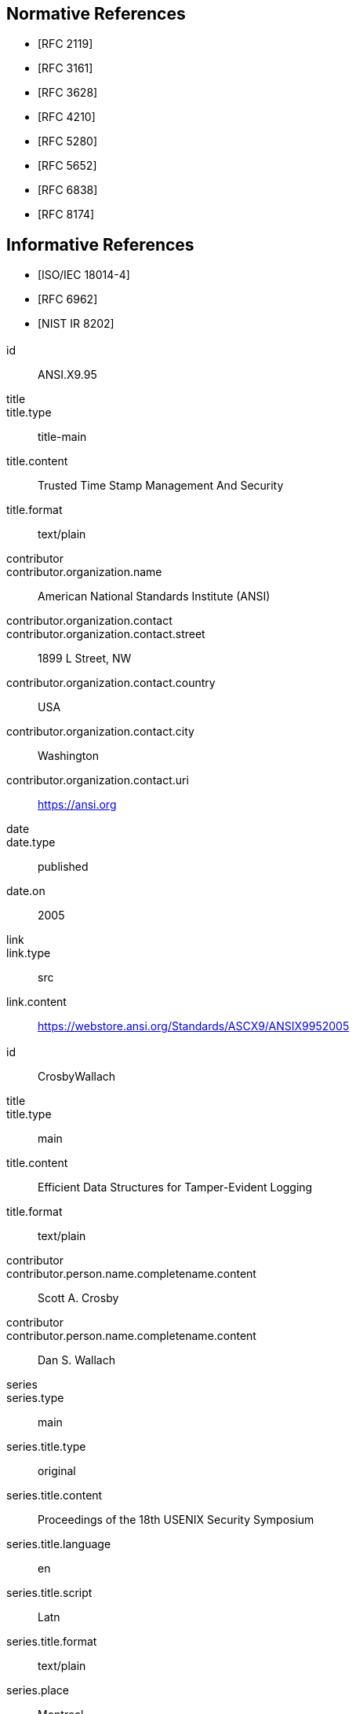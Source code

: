 
[bibliography]
== Normative References

* [[[RFC2119,RFC 2119]]]

* [[[RFC3161,RFC 3161]]]

* [[[RFC3628,RFC 3628]]]

* [[[RFC4210,RFC 4210]]]

* [[[RFC5280,RFC 5280]]]

* [[[RFC5652,RFC 5652]]]

* [[[RFC6838,RFC 6838]]]

* [[[RFC8174,RFC 8174]]]

[bibliography]
== Informative References

* [[[ISO.IEC.18014-4,ISO/IEC 18014-4]]]

* [[[RFC6962,RFC 6962]]]

* [[[NIST.IR.8202,NIST IR 8202]]]


[%bibitem]
=== {blank}
id:: ANSI.X9.95
title::
title.type:: title-main
title.content:: Trusted Time Stamp Management And Security
title.format:: text/plain
contributor::
contributor.organization.name:: American National Standards Institute (ANSI)
contributor.organization.contact::
contributor.organization.contact.street:: 1899 L Street, NW
contributor.organization.contact.country:: USA
contributor.organization.contact.city:: Washington
contributor.organization.contact.uri:: https://ansi.org
date::
date.type:: published
date.on:: 2005
link::
link.type:: src
link.content:: https://webstore.ansi.org/Standards/ASCX9/ANSIX9952005

[%bibitem]
=== {blank}
id:: CrosbyWallach
title::
title.type:: main
title.content:: Efficient Data Structures for Tamper-Evident Logging
title.format:: text/plain
contributor::
contributor.person.name.completename.content:: Scott A. Crosby
contributor::
contributor.person.name.completename.content:: Dan S. Wallach
series::
series.type:: main
series.title.type:: original
series.title.content:: Proceedings of the 18th USENIX Security Symposium
series.title.language:: en
series.title.script:: Latn
series.title.format:: text/plain
series.place:: Montreal
date::
date.type:: published
date.on:: 2009-08
link::
link.type:: src
link.content:: http://static.usenix.org/event/sec09/tech/full_papers/crosby.pdf


[%bibitem]
=== {blank}
id:: eIDAS
title::
title.type:: main
title.content:: Regulation (EU) No 910/2014
title.format:: text/plain
contributor::
contributor.organization.name:: The European Parliament And The Council Of The European Union
contributor.organization.contact::
contributor.organization.contact.street:: 60 rue Wiertz / Wiertzstraat 60
contributor.organization.contact.city:: Bruxelles
contributor.organization.contact.country:: Belgium
contributor.organization.contact.uri:: https://europarl.europa.eu
date::
date.type:: published
date.on:: 2014-07-23
link::
link.type:: src
link.content:: https://eur-lex.europa.eu/legal-content/EN/TXT/HTML/?uri=CELEX:32014R0910&from=EN

[%bibitem]
=== {blank}
id:: ETSI.EN.319.422
title::
title.type:: title-main
title.content:: Electronic Signatures and Infrastructures (ESI); Time-stamping protocol and time-stamp token profiles
title.format:: text/plain
contributor::
contributor.organization.name:: European Telecommunications Standards Institute
contributor.organization.contact::
contributor.organization.contact.street:: 650 Route des Lucioles
contributor.organization.contact.country:: France
contributor.organization.contact.city:: Sophia Antipolis Cedex
contributor.organization.contact.email:: https://www.etsi.org
date::
date.type:: published
date.on:: 2016-03
link::
link.type:: src
link.content:: https://www.etsi.org/deliver/etsi_en/319400_319499/319422/01.01.01_60/en_319422v010101p.pdf

[%bibitem]
=== {blank}
id:: ETSI.TS.101.861
title::
title.type:: title-main
title.content:: Electronic Signatures and Infrastructures (ESI); Time stamping profile
title.language:: en
title::
title.type:: main
title.content:: Time stamping profile
title.language:: en
contributor::
contributor.organization.name:: European Telecommunications Standards Institute
contributor.organization.contact.street:: 650 Route des Lucioles 
contributor.organization.contact.country:: France
contributor.organization.contact.city:: Sophia Antipolis Cedex
contributor.organization.contact.uri:: https://www.etsi.org
date::
date.type:: published
date.on:: 2011-07
link::
link.type:: src
link.content:: https://www.etsi.org/deliver/etsi_ts/101800_101899/101861/01.04.01_60/ts_101861v010401p.pdf

[%bibitem]
=== {blank}
id:: ETSI.TS.102.778_4
title::
title.type:: main
title.content:: Electronic Signatures and Infrastructures (ESI); PDF Advanced Electronic Signature Profiles; Part 4: PAdES Long Term - PAdES-LTV Profile
title.language:: en
contributor::
contributor.organization.name:: European Telecommunications Standards Institute
contributor.organization.contact::
contributor.organization.contact.street:: 650 Route des Lucioles
contributor.organization.contact.country:: France
contributor.organization.contact.city:: Sophia Antipolis Cedex 
contributor.organization.contact.uri:: https://www.etsi.org
date::
date.type:: published
date.on:: 2009-12
link::
link.type:: src
link.content:: https://www.etsi.org/deliver/etsi_ts/102700_102799/10277804/01.01.02_60/ts_10277804v010102p.pdf

[%bibitem]
=== {blank}
id:: HaberStornetta
title::
title.type:: main
title.content:: How to Time-Stamp a Digital Document
title.language:: en
contributor::
contributor.person.name.completename.content:: Stuart Haber
contributor::
contributor.person.name.completename.content:: W. Scott Stornetta
date::
date.type:: published
date.on:: 1991
link::
link.type:: src
link.content:: https://www.anf.es/pdf/Haber_Stornetta.pdf

[%bibitem]
=== {blank}
id:: Hyperledger
title::
title.type:: main
title.content:: Hyperledger Architecture, Volume 1: Introduction to Hyperledger Business Blockchain Design Philosophy and Consensus
title.language:: en
contributor::
contributor.organization.name:: The Linux Foundation
date::
date.type:: published
date.on:: 2017-08
link::
link.type:: src
link.content:: https://www.hyperledger.org/wp-content/uploads/2017/08/Hyperledger_Arch_WG_Paper_1_Consensus.pdf


[%bibitem]
=== {blank}
id:: IMES
title::
title.type:: main
title.content:: The Security Evaluation of Time Stamping Schemes: The Present Situation and Studies (2001)
title.language:: en
contributor::
contributor.organization.name:: INSTITUTE FOR MONETARY AND ECONOMIC STUDIES - BANK OF JAPAN
contributor::
contributor.person.name.completename.content:: Masashi Une
date::
date.type:: issued
date.on:: 2001
link::
link.type:: src
link.content:: http://citeseerx.ist.psu.edu/viewdoc/summary?doi=10.1.1.23.7486

[%bibitem]
=== {blank}
id:: Merkle
title::
title.type:: main
title.content:: Secrecy, authentication, and public-key systems - Technical Report No. 1979-1
title.language:: en
contributor::
contributor.organization.name:: Stanford Electronics Laboratories, Department of Electrical Engineering, Stanford University, Stanford. CA 94305
contributor::
contributor.person.name.completename.content:: Ralph Charles Merkle
date::
date.type:: published
date.on:: 1979-06
link::
link.type:: src
link.content:: http://www.merkle.com/papers/Thesis1979.pdf

[%bibitem]
=== {blank}
id:: Nakamoto
title::
title.type:: main
title.content:: Bitcoin: A Peer-to-Peer Electronic Cash System
title.language:: en
contributor::
contributor.person.name.completename.content:: Satoshi Nakamoto
date::
date.type:: published
date.on:: 2008-10-31
link::
link.type:: src
link.content:: https://bitcoin.org/bitcoin.pdf

[%bibitem]
=== {blank}
id:: OpenTimestamps
title::
title.type:: main
title.content:: OpenTimestamps: Scalable, Trust-Minimized, Distributed Timestamping with Bitcoin
title.language:: en
contributor::
contributor.person.name.completename.content:: Peter Todd
date::
date.type:: published
date.on:: 2016-09-15
link::
link.type:: src
link.content:: https://petertodd.org/2016/opentimestamps-announcement

[%bibitem]
=== {blank}
id:: OTS
title::
title.type:: main
title.content:: IANA registered OpenTimestamps Media Type
title.language:: en
contributor::
contributor.person.name.completename.content:: Emanuele Cisbani
date::
date.type:: published
date.on:: 2021-06-24
link::
link.type:: src
link.content:: https://www.iana.org/assignments/media-types/application/vnd.opentimestamps.ots

[%bibitem]
=== {blank}
id:: UK-GCSA
title::
title.type:: main
title.content:: Distributed Ledger Technology: beyond block chain
title.language:: en
contributor::
contributor.organization.name:: UK Government Chief Scientific Adviser
date::
date.type:: published
date.on:: 2016-01
link::
link.type:: src
link.content:: https://assets.publishing.service.gov.uk/government/uploads/system/uploads/attachment_data/file/492972/gs-16-1-distributed-ledger-technology.pdf